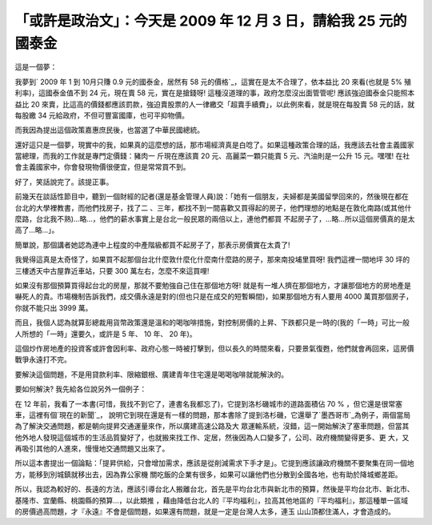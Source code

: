 「或許是政治文」：今天是 2009 年 12 月 3 日，請給我 25 元的國泰金
================================================================================

這是一個夢：




我夢到` 2009 年 1 到 10月只賺 0.9 元的國泰金，居然有 58 元的價格`_，這實在是太不合理了，依本益比 20 來看(也就是 5%
殖利率)，這國泰金值不到 24 元，現在賣 58 元，實在是搶錢呀! 這種沒道理的事，政府怎麼沒出面管管呢! 應該強迫國泰金只能照本益比 20
來賣，比這高的價錢都應該罰款，強迫賣股票的人一律繳交「超賣手續費」，以此例來看，就是現在每股賣 58 元的話，就每股繳 34
元給政府，不但可豐富國庫，也可平抑物價。




而我因為提出這個政策嘉惠庶民後，也當選了中華民國總統。


還好這只是一個夢，現實中的我，如果真的這麼想的話，那市場經濟真是白唸了。如果這種政策合理的話，我應該去社會主義國家當總理，而我的工作就是專門定價錢：豬肉一
斤現在應該賣 20 元、高麗菜一顆只能賣 5 元、汽油則是一公升 15 元。嘿嘿! 在社會主義國家中，你會發現物價很便宜，但是常常買不到。




好了，笑話說完了。該提正事。




前幾天在談話性節目中，聽到一個財經的記者(還是基金管理人員)說：「她有一個朋友，夫婦都是美國留學回來的，然後現在都在台北的大學裡教書，而他們找房子，找了二
、三年，都找不到一間喜歡又買得起的房子，他們理想的地點是在敦化南路(或其他什麼路，台北我不熟)…略…，他們的薪水事實上是台北一般民眾的兩倍以上，連他們都買
不起房子了，…略…所以這個房價真的是太高了…略…」。




簡單說，那個講者她認為連中上程度的中產階級都買不起房子了，那表示房價實在太貴了!




我覺得這真是太奇怪了，如果買不起那個台北什麼敦什麼化什麼南什麼路的房子，那來南投埔里買呀! 我們這裡一間地坪 30 坪的三樓透天中古屋靠近車站，只要
300 萬左右，怎麼不來這買哩!




如果沒有那個預算買得起台北的房屋，那就不要勉強自己住在那個地方呀!
就是有一堆人擠在那個地方，才讓那個地方的房地產是嚇死人的貴。市場機制告訴我們，成交價永遠是對的(但也只是在成交的短暫瞬間)，如果那個地方有人要用 4000
萬買那個房子，你就不能只出 3999 萬。




而且，我個人認為就算彭總裁用貨幣政策還是溫和的喝咖啡措施，對控制房價的上昇、下跌都只是一時的(我的「一時」可比一般人所想的「一時」還要久，或許是 5 年、
10 年、 20 年)。




這個炒作房地產的投資客或許會因利率、政府心態一時被打擊到，但以長久的時間來看，只要景氣復甦，他們就會再回來，這房價戰爭永遠打不完。




要解決這個問題，不是用貸款利率、限縮銀根、廣建青年住宅還是喝喝咖啡就能解決的。




要如何解決? 我先給各位說另外一個例子：




在 12 年前，我看了一本書(可惜，我找不到它了，連書名我都忘了)，它提到洛杉磯城市的道路面積佔 70 % ，但它還是很常塞車，這裡有個`現在的新聞`_，
說明它到現在還是有一樣的問題，那本書除了提到洛杉磯，它還舉了`墨西哥市`_為例子，兩個當局為了解決交通問題，都是朝向提昇交通運量來作，所以廣建高速公路及大
眾運輸系統，沒錯，這一開始解決了塞車問題，但當其他外地人發現這個城市的生活品質變好了，也就搬來找工作、定居，然後因為人口變多了，公司、政府機關變得更多、更
大，又再吸引其他的人進來，慢慢地交通問題又出來了。




所以這本書提出一個論點：「提昇供給，只會增加需求，應該是從削減需求下手才是」。它提到應該讓政府機關不要聚集在同一個地方，能移到別城鎮就移出去，因為靠公家機
關吃飯的企業有很多，如果可以讓他們也分散到全國各地，也有助於降城鄉差距。




所以，我認為較好的、長遠的方法，應該引導台北人搬離台北，首先是平均台北市與新北市的預算，然後是平均台北市、新北市、基隆市、宜蘭縣、桃園縣的預算…，以此類推
，藉由降低台北人的『平均福利』，拉高其他地區的『平均福利』，那這種單一區域的房價過高問題，才『永遠』不會是個問題，如果還有問題，就是一定是台灣人太多，連玉
山山頂都住滿人，才會造成的。

.. _ 2009 年 1 到 10月只賺 0.9 元的國泰金，居然有 58 元的價格: http://www.twse.com.tw/ch/tr
    ading/exchange/STOCK_DAY_AVG/genpage/Report200912/200912_F3_1_8_2882.php?
    STK_NO=2882&myear=2009&mmon=12
.. _現在的新聞: http://www.epochtimes.com/b5/9/7/9/n2584127.htm
.. _墨西哥市: http://tw.travel.yahoo.com/scene/city/cit3950009580


.. author:: default
.. categories:: chinese
.. tags:: realty, finance, politic
.. comments::